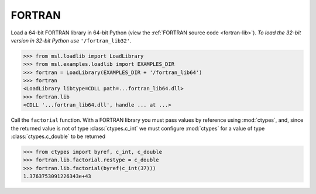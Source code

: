 .. _direct_fortran:

FORTRAN
-------
Load a 64-bit FORTRAN library in 64-bit Python (view the
:ref:`FORTRAN source code <fortran-lib>`).
*To load the 32-bit version in 32-bit Python use* ``'/fortran_lib32'``.

.. invisible-code-block: pycon

   >>> SKIP_IF_32BIT()

.. code-block:: pycon

   >>> from msl.loadlib import LoadLibrary
   >>> from msl.examples.loadlib import EXAMPLES_DIR
   >>> fortran = LoadLibrary(EXAMPLES_DIR + '/fortran_lib64')
   >>> fortran
   <LoadLibrary libtype=CDLL path=...fortran_lib64.dll>
   >>> fortran.lib
   <CDLL '...fortran_lib64.dll', handle ... at ...>

Call the ``factorial`` function. With a FORTRAN library you must pass values by
reference using :mod:`ctypes`, and, since the returned value is not of type
:class:`ctypes.c_int` we must configure :mod:`ctypes` for a value of type
:class:`ctypes.c_double` to be returned

.. code-block:: pycon

   >>> from ctypes import byref, c_int, c_double
   >>> fortran.lib.factorial.restype = c_double
   >>> fortran.lib.factorial(byref(c_int(37)))
   1.3763753091226343e+43
